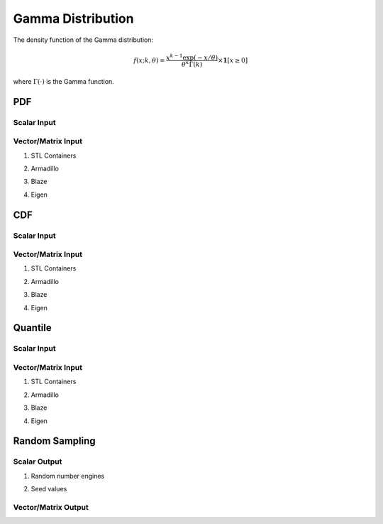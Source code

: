 .. Copyright (c) 2011--2018 Keith O'Hara

   Distributed under the terms of the Apache License, Version 2.0.

   The full license is in the file LICENSE, distributed with this software.

Gamma Distribution
==================

The density function of the Gamma distribution:

.. math::

   f(x; k, \theta) = \dfrac{x^{k-1}\exp(-x/\theta)}{\theta^k \Gamma(k)} \times \mathbf{1}[ x \geq 0 ]

where :math:`\Gamma(\cdot)` is the Gamma function.

PDF
---

Scalar Input
~~~~~~~~~~~~

.. _dgamma-func-ref1:
.. doxygenfunction:: dgamma(const T1, const T2, const T3, const bool)
   :project: statslib

Vector/Matrix Input
~~~~~~~~~~~~~~~~~~~

1. STL Containers

.. _dgamma-func-ref2:
.. doxygenfunction:: dgamma(const std::vector<eT>&, const T1, const T2, const bool)
   :project: statslib

2. Armadillo

.. _dgamma-func-ref3:
.. doxygenfunction:: dgamma(const ArmaMat<eT>&, const T1, const T2, const bool)
   :project: statslib

3. Blaze

.. _dgamma-func-ref4:
.. doxygenfunction:: dgamma(const BlazeMat<eT, To>&, const T1, const T2, const bool)
   :project: statslib

4. Eigen

.. _dgamma-func-ref5:
.. doxygenfunction:: dgamma(const EigenMat<eT, iTr, iTc>&, const T1, const T2, const bool)
   :project: statslib

CDF
---

Scalar Input
~~~~~~~~~~~~

.. _pgamma-func-ref1:
.. doxygenfunction:: pgamma(const T1, const T2, const T3, const bool)
   :project: statslib

Vector/Matrix Input
~~~~~~~~~~~~~~~~~~~

1. STL Containers

.. _pgamma-func-ref2:
.. doxygenfunction:: pgamma(const std::vector<eT>&, const T1, const T2, const bool)
   :project: statslib

2. Armadillo

.. _pgamma-func-ref3:
.. doxygenfunction:: pgamma(const ArmaMat<eT>&, const T1, const T2, const bool)
   :project: statslib

3. Blaze

.. _pgamma-func-ref4:
.. doxygenfunction:: pgamma(const BlazeMat<eT, To>&, const T1, const T2, const bool)
   :project: statslib

4. Eigen

.. _pgamma-func-ref5:
.. doxygenfunction:: pgamma(const EigenMat<eT, iTr, iTc>&, const T1, const T2, const bool)
   :project: statslib

Quantile
--------

Scalar Input
~~~~~~~~~~~~

.. _qgamma-func-ref1:
.. doxygenfunction:: qgamma(const T1, const T2, const T3)
   :project: statslib

Vector/Matrix Input
~~~~~~~~~~~~~~~~~~~

1. STL Containers

.. _qgamma-func-ref2:
.. doxygenfunction:: qgamma(const std::vector<eT>&, const T1, const T2)
   :project: statslib

2. Armadillo

.. _qgamma-func-ref3:
.. doxygenfunction:: qgamma(const ArmaMat<eT>&, const T1, const T2)
   :project: statslib

3. Blaze

.. _qgamma-func-ref4:
.. doxygenfunction:: qgamma(const BlazeMat<eT, To>&, const T1, const T2)
   :project: statslib

4. Eigen

.. _qgamma-func-ref5:
.. doxygenfunction:: qgamma(const EigenMat<eT, iTr, iTc>&, const T1, const T2)
   :project: statslib

Random Sampling
---------------

Scalar Output
~~~~~~~~~~~~~

1. Random number engines

.. _rgamma-func-ref1:
.. doxygenfunction:: rgamma(const T1, const T2, rand_engine_t&)
   :project: statslib

2. Seed values

.. _rgamma-func-ref2:
.. doxygenfunction:: rgamma(const T1, const T2, const ullint_t)
   :project: statslib

Vector/Matrix Output
~~~~~~~~~~~~~~~~~~~~

.. _rgamma-func-ref3:
.. doxygenfunction:: rgamma(const ullint_t, const ullint_t, const T1, const T2)
   :project: statslib
